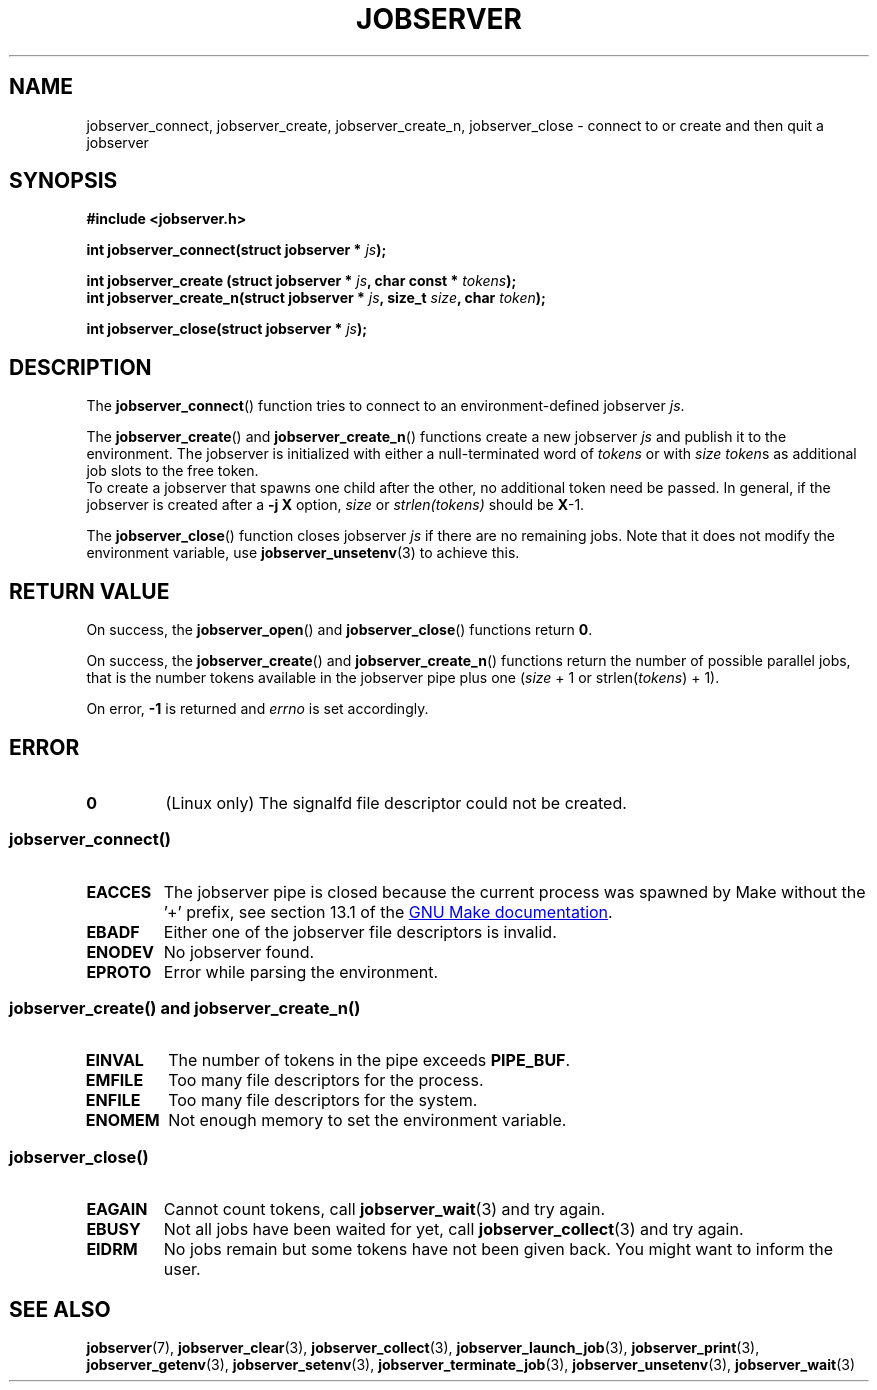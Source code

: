 .TH JOBSERVER 3

.SH NAME
jobserver_connect, jobserver_create, jobserver_create_n, jobserver_close - connect to or create and then quit a jobserver

.SH SYNOPSIS

.B #include <jobserver.h>

.B int jobserver_connect(struct jobserver * \fIjs\fP);

.B int jobserver_create  (struct jobserver * \fIjs\fP, char const * \fItokens\fP);
.br
.B int jobserver_create_n(struct jobserver * \fIjs\fP, size_t \fIsize\fP, char \fItoken\fP);

.B int jobserver_close(struct jobserver * \fIjs\fP);

.SH DESCRIPTION

The
.BR jobserver_connect ()
function tries to connect to an environment-defined jobserver \fIjs\fP.

The
.BR jobserver_create ()
and
.BR jobserver_create_n ()
functions create a new jobserver \fIjs\fP and publish it to the environment.
The jobserver is initialized with either a null-terminated word of
\fItokens\fP or with \fIsize\fP \fItoken\fPs as additional job slots
to the free token.
.br
To create a jobserver that spawns one child after the other, no additional
token need be passed. In general, if the jobserver is created after a
\fB-j X\fP option, \fIsize\fP or \fIstrlen(tokens)\fP should be \fBX\fP-1.

The
.BR jobserver_close ()
function closes jobserver \fIjs\fP if there are no remaining jobs.
Note that it does not modify the environment variable, use
.BR jobserver_unsetenv (3)
to achieve this.

.SH RETURN VALUE

On success, the \fBjobserver_open\fP() and \fBjobserver_close\fP()
functions return \fB0\fP.

On success, the \fBjobserver_create\fP() and \fBjobserver_create_n\fP() functions
return the number of possible parallel jobs, that is the number tokens available
in the jobserver pipe plus one (\fIsize\fP + 1 or strlen(\fItokens\fP) + 1).

On error, \fB-1\fP is returned and \fIerrno\fP is set accordingly.

\fB\fP

.SH ERROR

.TP
.B \fB0\fP
(Linux only)
The signalfd file descriptor could not be created.

.SS \fBjobserver_connect\fP()
.TP
.B EACCES
The jobserver pipe is closed because the current process was spawned
by Make without the \(cq+\(cq prefix, see section 13.1 of the
.UR https://www.gnu.org/software/make/
GNU Make documentation
.UE .
.TP
.B EBADF
Either one of the jobserver file descriptors is invalid.
.TP
.B ENODEV
No jobserver found.
.TP
.B EPROTO
Error while parsing the environment.

.SS \fBjobserver_create\fP() and \fBjobserver_create_n\fP()
.TP
.B EINVAL
The number of tokens in the pipe exceeds \fBPIPE_BUF\fP.
.TP
.B EMFILE
Too many file descriptors for the process.
.TP
.B ENFILE
Too many file descriptors for the system.
.TP
.B ENOMEM
Not enough memory to set the environment variable.

.SS \fBjobserver_close\fP()
.TP
.B EAGAIN
Cannot count tokens, call \fPjobserver_wait\fP(3) and try again.
.TP
.B EBUSY
Not all jobs have been waited for yet,
call \fPjobserver_collect\fP(3) and try again.
.TP
.B EIDRM
No jobs remain but some tokens have not been given back.
You might want to inform the user.

.SH SEE ALSO

.BR jobserver (7),
.BR jobserver_clear (3),
.BR jobserver_collect (3),
.BR jobserver_launch_job (3),
.BR jobserver_print (3),
.BR jobserver_getenv (3),
.BR jobserver_setenv (3),
.BR jobserver_terminate_job (3),
.BR jobserver_unsetenv (3),
.BR jobserver_wait (3)
